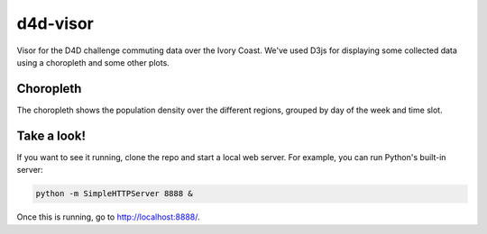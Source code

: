 =========
d4d-visor
=========
.. image:: thumbnail.png

Visor for the D4D challenge commuting data over the Ivory Coast. We've used D3js for displaying some collected data using a choropleth and some other plots.

Choropleth
==========
The choropleth shows the population density over the different regions, grouped by day of the week and time slot.

.. Bar Plot
.. ========
.. The bar plot shows the total population density grouped by day of the week and time slot.

Take a look!
============
If you want to see it running, clone the repo and start a local web server. For example, you can run Python's built-in server:

.. code:: bash

    python -m SimpleHTTPServer 8888 &

Once this is running, go to http://localhost:8888/.
